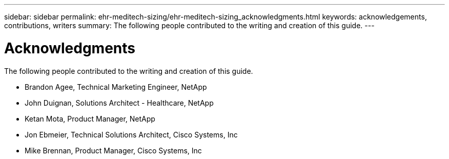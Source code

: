 ---
sidebar: sidebar
permalink: ehr-meditech-sizing/ehr-meditech-sizing_acknowledgments.html
keywords: acknowledgements, contributions, writers
summary: The following people contributed to the writing and creation of this guide.
---

= Acknowledgments
:hardbreaks:
:nofooter:
:icons: font
:linkattrs:
:imagesdir: ./../media/

//
// This file was created with NDAC Version 2.0 (August 17, 2020)
//
// 2021-05-20 13:29:17.673001
//

The following people contributed to the writing and creation of this guide.

* Brandon Agee, Technical Marketing Engineer, NetApp
* John Duignan, Solutions Architect - Healthcare, NetApp
* Ketan Mota, Product Manager, NetApp
* Jon Ebmeier, Technical Solutions Architect, Cisco Systems, Inc
* Mike Brennan, Product Manager, Cisco Systems, Inc
